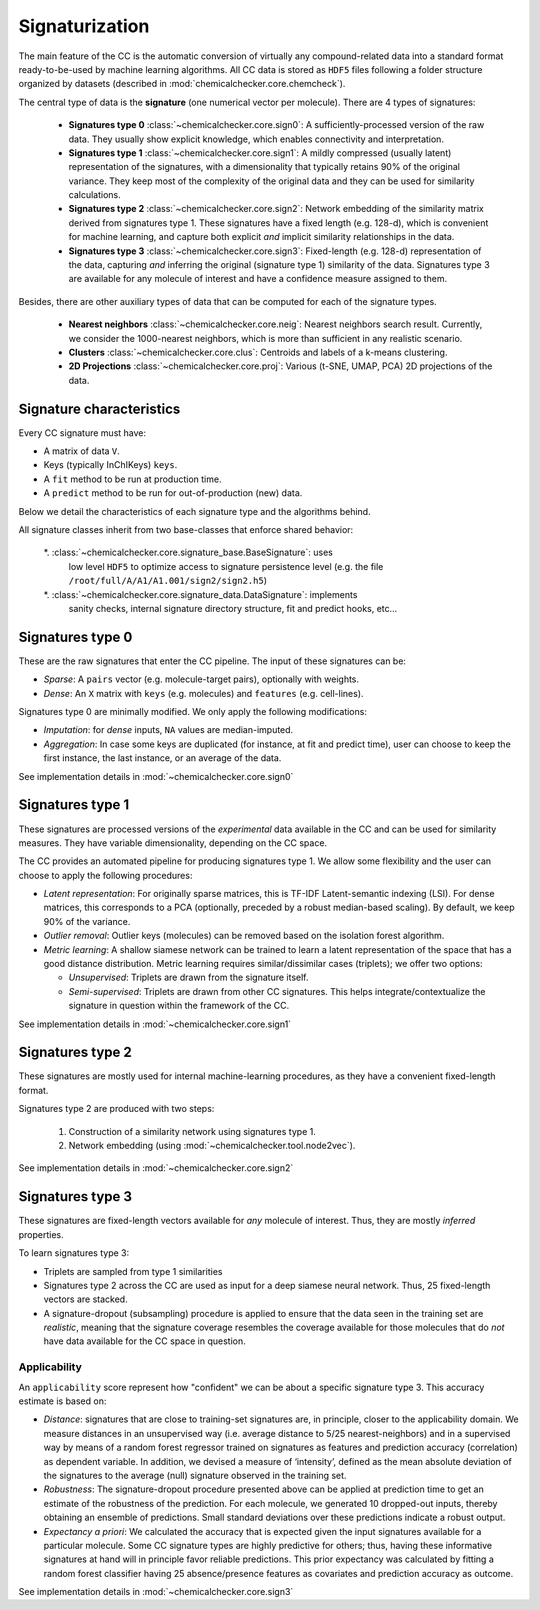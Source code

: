 Signaturization
===============

The main feature of the CC is the automatic conversion of virtually any compound-related data into a standard format ready-to-be-used by machine learning algorithms. All CC data is stored as ``HDF5`` files following a folder structure organized by datasets (described in :mod:`chemicalchecker.core.chemcheck`).

The central type of data is the **signature** (one numerical vector per molecule). There are 4 types of signatures:

    * **Signatures type 0** :class:`~chemicalchecker.core.sign0`: A sufficiently-processed version of the raw data. They usually show explicit knowledge, which enables connectivity and interpretation.
    * **Signatures type 1** :class:`~chemicalchecker.core.sign1`: A mildly compressed (usually latent) representation of the signatures, with a dimensionality that typically retains 90% of the original variance. They keep most of the complexity of the original data and they can be used for similarity calculations.
    * **Signatures type 2** :class:`~chemicalchecker.core.sign2`: Network embedding of the similarity matrix derived from signatures type 1. These signatures have a fixed length (e.g. 128-d), which is convenient for machine learning, and capture both explicit *and* implicit similarity relationships in the data.
    * **Signatures type 3** :class:`~chemicalchecker.core.sign3`: Fixed-length (e.g. 128-d) representation of the data, capturing *and* inferring the original (signature type 1) similarity of the data. Signatures type 3 are available for any molecule of interest and have a confidence measure assigned to them.

Besides, there are other auxiliary types of data that can be computed for each of the signature types. 

    * **Nearest neighbors** :class:`~chemicalchecker.core.neig`: Nearest neighbors search result. Currently, we consider the 1000-nearest neighbors, which is more than sufficient in any realistic scenario.
    * **Clusters** :class:`~chemicalchecker.core.clus`: Centroids and labels of a k-means clustering.
    * **2D Projections** :class:`~chemicalchecker.core.proj`: Various (t-SNE, UMAP, PCA) 2D projections of the data.

Signature characteristics
'''''''''''''''''''''''''

Every CC signature must have:

* A matrix of data ``V``.
* Keys (typically InChIKeys) ``keys``.
* A ``fit`` method to be run at production time.
* A ``predict`` method to be run for out-of-production (new) data.

Below we detail the characteristics of each signature type and the algorithms behind.

All signature classes inherit from two base-classes that enforce shared behavior:

   *. :class:`~chemicalchecker.core.signature_base.BaseSignature`: uses
      low level ``HDF5`` to optimize access to signature persistence level (e.g.
      the file ``/root/full/A/A1/A1.001/sign2/sign2.h5``)
   *. :class:`~chemicalchecker.core.signature_data.DataSignature`: implements
      sanity checks, internal signature directory structure, fit and predict
      hooks, etc...

Signatures type 0
'''''''''''''''''

These are the raw signatures that enter the CC pipeline. The input of these signatures can be:

* *Sparse*: A ``pairs`` vector (e.g. molecule-target pairs), optionally with weights.
* *Dense*: An ``X`` matrix with ``keys`` (e.g. molecules) and ``features`` (e.g. cell-lines).

Signatures type 0 are minimally modified. We only apply the following modifications:

* *Imputation*: for *dense* inputs, ``NA`` values are median-imputed.
* *Aggregation*: In case some keys are duplicated (for instance, at fit and predict time), user can choose to keep the first instance, the last instance, or an average of the data.

See implementation details in :mod:`~chemicalchecker.core.sign0`

Signatures type 1
'''''''''''''''''

These signatures are processed versions of the *experimental* data available in the CC and can be used for similarity measures. They have variable dimensionality, depending on the CC space.

The CC provides an automated pipeline for producing signatures type 1. We allow some flexibility and the user can choose to apply the following procedures:

* *Latent representation*: For originally sparse matrices, this is TF-IDF Latent-semantic indexing (LSI). For dense matrices, this corresponds to a PCA (optionally, preceded by a robust median-based scaling). By default, we keep 90% of the variance.
* *Outlier removal*: Outlier keys (molecules) can be removed based on the isolation forest algorithm.
* *Metric learning*: A shallow siamese network can be trained to learn a latent representation of the space that has a good distance distribution. Metric learning requires similar/dissimilar cases (triplets); we offer two options:

  * *Unsupervised*: Triplets are drawn from the signature itself.
  * *Semi-supervised*: Triplets are drawn from other CC signatures. This helps integrate/contextualize the signature in question within the framework of the CC.

See implementation details in :mod:`~chemicalchecker.core.sign1`

Signatures type 2
'''''''''''''''''

These signatures are mostly used for internal machine-learning procedures, as they have a convenient fixed-length format.

Signatures type 2 are produced with two steps:

   1.  Construction of a similarity network using signatures type 1.
   2.  Network embedding (using :mod:`~chemicalchecker.tool.node2vec`).

See implementation details in :mod:`~chemicalchecker.core.sign2`

Signatures type 3
'''''''''''''''''

These signatures are fixed-length vectors available for *any* molecule of interest. Thus, they are mostly *inferred* properties.

To learn signatures type 3:

* Triplets are sampled from type 1 similarities
* Signatures type 2 across the CC are used as input for a deep siamese neural network. Thus, 25 fixed-length vectors are stacked.
* A signature-dropout (subsampling) procedure is applied to ensure that the data seen in the training set are *realistic*, meaning that the signature coverage resembles the coverage available for those molecules that do *not* have data available for the CC space in question.

Applicability
-------------

An ``applicability`` score represent how "confident" we can be about a 
specific signature type 3. This accuracy estimate is based on:

* *Distance*: signatures that are close to training-set signatures are, in principle, closer to the
  applicability domain. We measure distances in an unsupervised way (i.e. average distance
  to 5/25 nearest-neighbors) and in a supervised way by means of a random forest regressor
  trained on signatures as features and prediction accuracy (correlation) as dependent variable. In
  addition, we devised a measure of ‘intensity’, defined as the mean absolute deviation of the
  signatures to the average (null) signature observed in the training set.
* *Robustness*: The signature-dropout procedure presented above can be applied at prediction
  time to get an estimate of the robustness of the prediction. For each molecule, we generated 10
  dropped-out inputs, thereby obtaining an ensemble of predictions. Small standard deviations
  over these predictions indicate a robust output.
* *Expectancy a priori*: We calculated the accuracy that is expected given the input signatures
  available for a particular molecule. Some CC signature types are highly predictive for others;
  thus, having these informative signatures at hand will in principle favor reliable predictions. This
  prior expectancy was calculated by fitting a random forest classifier having 25
  absence/presence features as covariates and prediction accuracy as outcome.

See implementation details in :mod:`~chemicalchecker.core.sign3`